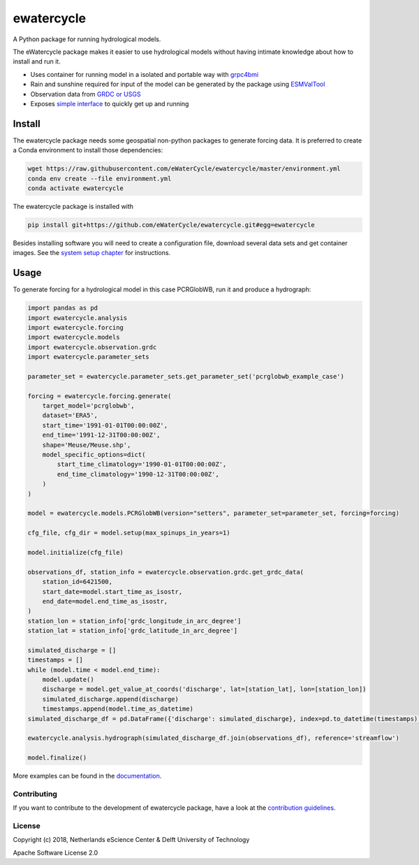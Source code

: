 ################################################################################
ewatercycle
################################################################################

A Python package for running hydrological models.

.. image:: https://github.com/eWaterCycle/ewatercycle/actions/workflows/ci.yml/badge.svg
    :target: https://github.com/eWaterCycle/ewatercycle/actions/workflows/ci.yml

.. image:: https://sonarcloud.io/api/project_badges/measure?project=eWaterCycle_ewatercycle&metric=alert_status
    :target: https://sonarcloud.io/dashboard?id=eWaterCycle_ewatercycle

.. image:: https://sonarcloud.io/api/project_badges/measure?project=eWaterCycle_ewatercycle&metric=coverage
    :target: https://sonarcloud.io/component_measures?id=eWaterCycle_ewatercycle&metric=coverage

.. image:: https://readthedocs.org/projects/ewatercycle/badge/?version=latest
    :target: https://ewatercycle.readthedocs.io/en/latest/?badge=latest
    :alt: Documentation Status

.. image:: https://img.shields.io/badge/fair--software.eu-%E2%97%8F%20%20%E2%97%8F%20%20%E2%97%8B%20%20%E2%97%8F%20%20%E2%97%8B-orange
    :target: https://fair-software.eu


The eWatercycle package makes it easier to use hydrological models without having intimate knowledge about how to install and run it.

* Uses container for running model in a isolated and portable way with `grpc4bmi <https://github.com/eWaterCycle/grpc4bmi>`_
* Rain and sunshine required for input of the model can be generated by the package using `ESMValTool <https://www.esmvaltool.org/>`_
* Observation data from `GRDC or USGS <https://ewatercycle.readthedocs.io/en/latest/observations.html>`_
* Exposes `simple interface <https://ewatercycle.readthedocs.io/en/latest/examples/ewatercycle_api_notebook.html>`_ to quickly get up and running

Install
-------

The ewatercycle package needs some geospatial non-python packages to generate
forcing data. It is preferred to create a Conda environment to install those
dependencies:

.. code-block:: bash

    wget https://raw.githubusercontent.com/eWaterCycle/ewatercycle/master/environment.yml
    conda env create --file environment.yml
    conda activate ewatercycle

The ewatercycle package is installed with

.. code-block:: bash

    pip install git+https://github.com/eWaterCycle/ewatercycle.git#egg=ewatercycle


Besides installing software you will need to create a configuration file, download several data sets and get container images.
See the `system setup chapter <https://ewatercycle.readthedocs.org/en/latest/system_setup.html>`_ for instructions.

Usage
-----

To generate forcing for a hydrological model in this case PCRGlobWB, run it and produce a hydrograph:

.. code-block:: python

    import pandas as pd
    import ewatercycle.analysis
    import ewatercycle.forcing
    import ewatercycle.models
    import ewatercycle.observation.grdc
    import ewatercycle.parameter_sets

    parameter_set = ewatercycle.parameter_sets.get_parameter_set('pcrglobwb_example_case')

    forcing = ewatercycle.forcing.generate(
        target_model='pcrglobwb',
        dataset='ERA5',
        start_time='1991-01-01T00:00:00Z',
        end_time='1991-12-31T00:00:00Z',
        shape='Meuse/Meuse.shp',
        model_specific_options=dict(
            start_time_climatology='1990-01-01T00:00:00Z',
            end_time_climatology='1990-12-31T00:00:00Z',
        )
    )

    model = ewatercycle.models.PCRGlobWB(version="setters", parameter_set=parameter_set, forcing=forcing)

    cfg_file, cfg_dir = model.setup(max_spinups_in_years=1)

    model.initialize(cfg_file)

    observations_df, station_info = ewatercycle.observation.grdc.get_grdc_data(
        station_id=6421500,
        start_date=model.start_time_as_isostr,
        end_date=model.end_time_as_isostr,
    )
    station_lon = station_info['grdc_longitude_in_arc_degree']
    station_lat = station_info['grdc_latitude_in_arc_degree']

    simulated_discharge = []
    timestamps = []
    while (model.time < model.end_time):
        model.update()
        discharge = model.get_value_at_coords('discharge', lat=[station_lat], lon=[station_lon])
        simulated_discharge.append(discharge)
        timestamps.append(model.time_as_datetime)
    simulated_discharge_df = pd.DataFrame({'discharge': simulated_discharge}, index=pd.to_datetime(timestamps))

    ewatercycle.analysis.hydrograph(simulated_discharge_df.join(observations_df), reference='streamflow')

    model.finalize()

More examples can be found in the `documentation <https://ewatercycle.readthedocs.io>`_.

Contributing
************

If you want to contribute to the development of ewatercycle package,
have a look at the `contribution guidelines <CONTRIBUTING.rst>`_.

License
*******

Copyright (c) 2018, Netherlands eScience Center & Delft University of Technology

Apache Software License 2.0
